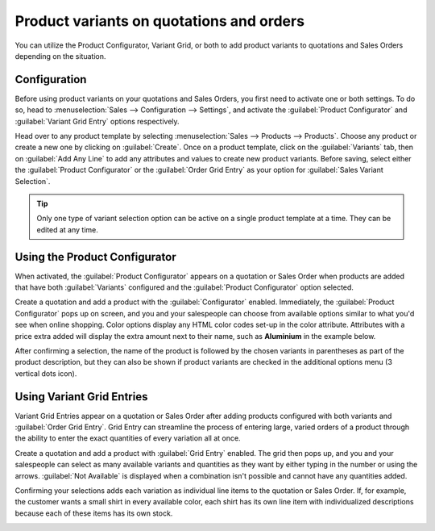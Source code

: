=========================================
Product variants on quotations and orders
=========================================

You can utilize the Product Configurator, Variant Grid, or both to add product variants to
quotations and Sales Orders depending on the situation.

Configuration
=============

Before using product variants on your quotations and Sales Orders, you first need to activate one
or both settings. To do so, head to :menuselection:`Sales --> Configuration --> Settings`, and
activate the :guilabel:`Product Configurator` and :guilabel:`Variant Grid Entry` options
respectively.

.. image:: orders_and_variants/activating-entry-type-settings.png
   :align: center
   :alt: Activating entry type settings

Head over to any product template by selecting :menuselection:`Sales --> Products --> Products`.
Choose any product or create a new one by clicking on :guilabel:`Create`. Once on a product
template, click on the :guilabel:`Variants` tab, then on :guilabel:`Add Any Line` to add any
attributes and values to create new product variants. Before saving, select either the
:guilabel:`Product Configurator` or the :guilabel:`Order Grid Entry` as your option for
:guilabel:`Sales Variant Selection`.

.. image:: orders_and_variants/sales-variant-selection.png
   :align: center
   :alt: Sales variant selection

.. tip::
   Only one type of variant selection option can be active on a single product template at a time.
   They can be edited at any time.

Using the Product Configurator
==============================

When activated, the :guilabel:`Product Configurator` appears on a quotation or Sales Order when
products are added that have both :guilabel:`Variants` configured and the
:guilabel:`Product Configurator` option selected.

Create a quotation and add a product with the :guilabel:`Configurator` enabled. Immediately, the
:guilabel:`Product Configurator` pops up on screen, and you and your salespeople can choose from
available options similar to what you'd see when online shopping. Color options display any HTML
color codes set-up in the color attribute. Attributes with a price extra added will display the
extra amount next to their name, such as **Aluminium** in the example below.

.. image:: orders_and_variants/configurator-price-extras.png
   :align: center
   :alt: Product Configurator and Price Extras

After confirming a selection, the name of the product is followed by the chosen variants in
parentheses as part of the product description, but they can also be shown if product variants are
checked in the additional options menu (3 vertical dots icon).

.. image:: orders_and_variants/variants-in-description.png
   :align: center
   :alt: Variants in order lines

Using Variant Grid Entries
==========================

Variant Grid Entries appear on a quotation or Sales Order after adding products configured with
both variants and :guilabel:`Order Grid Entry`. Grid Entry can streamline the process of entering
large, varied orders of a product through the ability to enter the exact quantities of every
variation all at once.

Create a quotation and add a product with :guilabel:`Grid Entry` enabled. The grid then pops up,
and you and your salespeople can select as many available variants and quantities as they want by
either typing in the number or using the arrows. :guilabel:`Not Available` is displayed when a
combination isn't possible and cannot have any quantities added.

.. image:: orders_and_variants/grid-entry-popup-amounts.png
   :align: center
   :alt: Variant Grid Entry Pop-Up

Confirming your selections adds each variation as individual line items to the quotation or Sales
Order. If, for example, the customer wants a small shirt in every available color, each shirt has
its own line item with individualized descriptions because each of these items has its own stock.

.. image:: orders_and_variants/grid-variants-line-items.png
   :align: center
   :alt: Line items for Grid Variants

